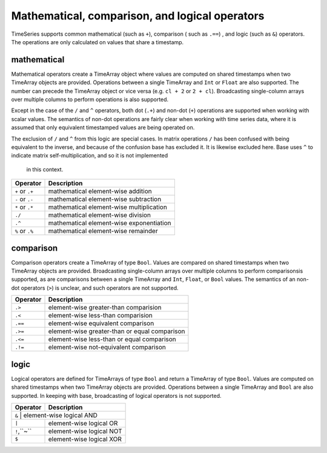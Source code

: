 Mathematical, comparison, and logical operators
===============================================

TimeSeries supports common mathematical (such as ``+``), comparison ( such as ``.==``)
, and logic (such as ``&``) operators. The operations are only calculated on values that share a timestamp.

mathematical
------------

Mathematical operators create a TimeArray object where values are computed on shared timestamps when two TimeArray 
objects are provided. Operations between a single TimeArray and ``Int`` or ``Float`` are also supported. The number
can precede the TimeArray object or vice versa (e.g. ``cl + 2`` or ``2 + cl``). Broadcasting single-column arrays over multiple columns to perform operations is also supported.

Except in the case of the ``/`` and ``^`` operators, both dot (``.+``) and non-dot (``+``) operations are supported when working with scalar values. The semantics
of non-dot operations are fairly clear when working with time series data, where it is assumed that only equivalent 
timestamped values are being operated on. 

The exclusion of ``/`` and ``^`` from this logic are special cases. In matrix operations ``/`` has been confused with being
equivalent to the inverse, and because of the confusion base has excluded it. It is likewise excluded here. Base uses ``^`` to indicate matrix self-multiplication, and so it is not implemented
 in this context.

+------------------+------------------------------------------+
| Operator         | Description                              |
+==================+==========================================+
| ``+`` or  ``.+`` | mathematical element-wise addition       |
+------------------+------------------------------------------+
| ``-`` or  ``.-`` | mathematical element-wise subtraction    |
+------------------+------------------------------------------+
| ``*`` or  ``.*`` | mathematical element-wise multiplication |
+------------------+------------------------------------------+
|      ``./``      | mathematical element-wise division       |
+------------------+------------------------------------------+
|      ``.^``      | mathematical element-wise exponentiation |
+------------------+------------------------------------------+
| ``%`` or ``.%``  | mathematical element-wise remainder      |
+------------------+------------------------------------------+

comparison
----------

Comparison operators create a TimeArray of type ``Bool``. Values are compared on shared timestamps when two TimeArray 
objects are provided. Broadcasting single-column arrays over multiple columns to perform comparisonsis supported, as are comparisons between a single TimeArray and ``Int``, ``Float``, or ``Bool`` values.  The semantics of
an non-dot operators (``>``) is unclear, and such operators are not supported.

+---------+-----------------------------------------------+
| Operator| Description                                   |
+=========+===============================================+
| ``.>``  | element-wise greater-than comparision         |
+---------+-----------------------------------------------+
| ``.<``  | element-wise less-than comparision            |
+---------+-----------------------------------------------+
| ``.==`` | element-wise equivalent comparison            |
+---------+-----------------------------------------------+
| ``.>=`` | element-wise greater-than or equal comparison |
+---------+-----------------------------------------------+
| ``.<=`` | element-wise less-than or equal comparison    |
+---------+-----------------------------------------------+
| ``.!=`` | element-wise not-equivalent comparison        |
+---------+-----------------------------------------------+

logic
-----

Logical operators are defined for TimeArrays of type ``Bool`` and return a TimeArray of type ``Bool``. Values are computed on shared timestamps when two TimeArray 
objects are provided. Operations between a single TimeArray and ``Bool`` are also supported. In keeping with base, broadcasting of logical operators is not supported.

+---------+---------------------------------+
| Operator| Description                     |
+=========+=================================+
|     ``&``   | element-wise logical AND    |
+-------------+-----------------------------+
|     ``|``   | element-wise logical OR     |
+-------------+-----------------------------+
| ``!``,``~`` | element-wise logical NOT    |
+-------------+-----------------------------+
|     ``$``   | element-wise logical XOR    |
+-------------+-----------------------------+

